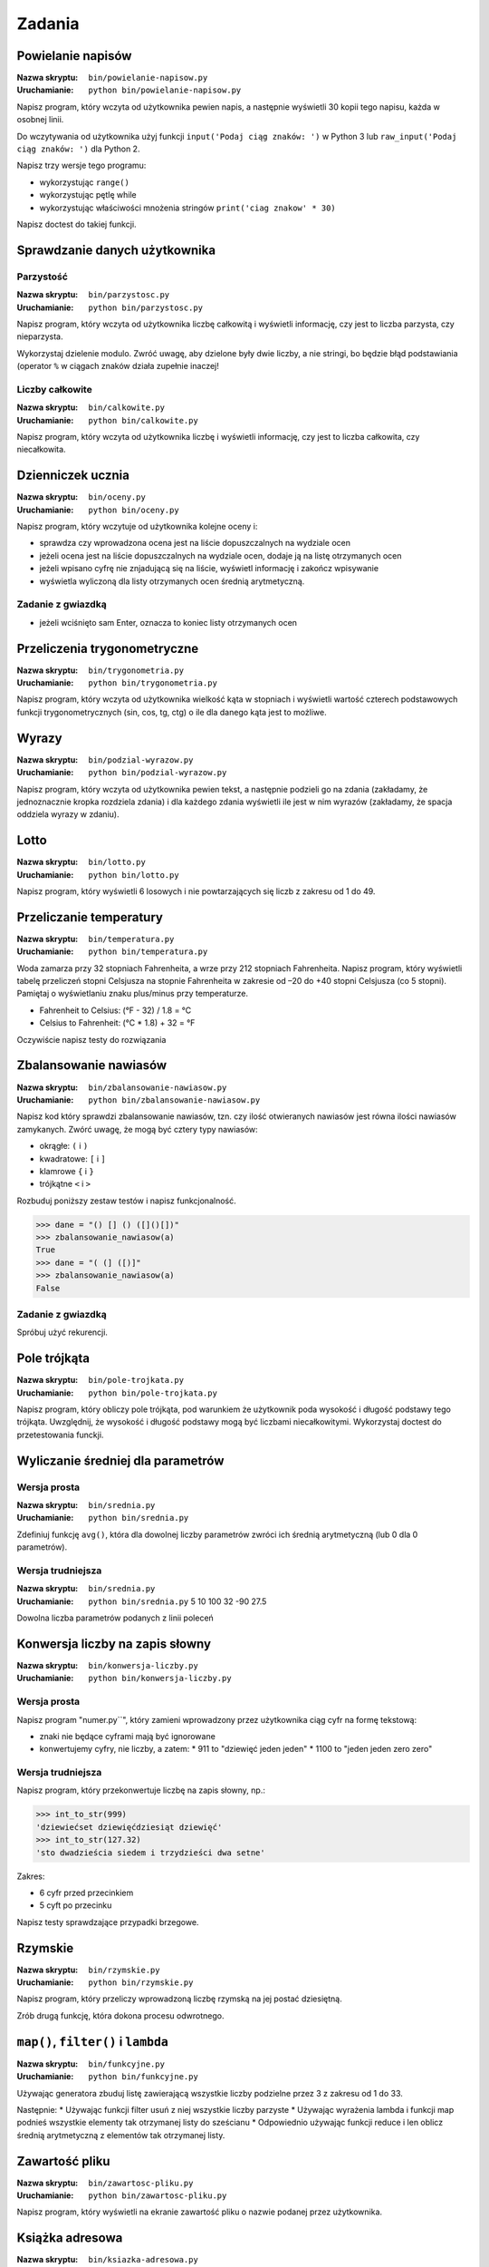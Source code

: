 *******
Zadania
*******

Powielanie napisów
==================

:Nazwa skryptu: ``bin/powielanie-napisow.py``
:Uruchamianie: ``python bin/powielanie-napisow.py``

Napisz program, który wczyta od użytkownika pewien napis, a następnie wyświetli 30 kopii tego napisu, każda w osobnej linii.

Do wczytywania od użytkownika użyj funkcji ``input('Podaj ciąg znaków: ')`` w Python 3 lub ``raw_input('Podaj ciąg znaków: ')`` dla Python 2.

Napisz trzy wersje tego programu:

* wykorzystując ``range()``
* wykorzystując pętlę while
* wykorzystując właściwości mnożenia stringów ``print('ciag znakow' * 30)``

Napisz doctest do takiej funkcji.


Sprawdzanie danych użytkownika
==============================

Parzystość
----------

:Nazwa skryptu: ``bin/parzystosc.py``
:Uruchamianie: ``python bin/parzystosc.py``

Napisz program, który wczyta od użytkownika liczbę całkowitą i wyświetli informację, czy jest to liczba parzysta, czy nieparzysta.

Wykorzystaj dzielenie modulo. Zwróć uwagę, aby dzielone były dwie liczby, a nie stringi, bo będzie błąd podstawiania (operator ``%`` w ciągach znaków działa zupełnie inaczej!

Liczby całkowite
----------------

:Nazwa skryptu: ``bin/calkowite.py``
:Uruchamianie: ``python bin/calkowite.py``

Napisz program, który wczyta od użytkownika liczbę i wyświetli informację, czy jest to liczba całkowita, czy niecałkowita.


Dzienniczek ucznia
==================

:Nazwa skryptu: ``bin/oceny.py``
:Uruchamianie: ``python bin/oceny.py``

Napisz program, który wczytuje od użytkownika kolejne oceny i:

* sprawdza czy wprowadzona ocena jest na liście dopuszczalnych na wydziale ocen
* jeżeli ocena jest na liście dopuszczalnych na wydziale ocen, dodaje ją na listę otrzymanych ocen
* jeżeli wpisano cyfrę nie znjadującą się na liście, wyświetl informację i zakończ wpisywanie
* wyświetla wyliczoną dla listy otrzymanych ocen średnią arytmetyczną.

Zadanie z gwiazdką
------------------

* jeżeli wciśnięto sam Enter, oznacza to koniec listy otrzymanych ocen

Przeliczenia trygonometryczne
=============================

:Nazwa skryptu: ``bin/trygonometria.py``
:Uruchamianie: ``python bin/trygonometria.py``

Napisz program, który wczyta od użytkownika wielkość kąta w stopniach i wyświetli wartość czterech podstawowych funkcji trygonometrycznych (sin, cos, tg, ctg) o ile dla danego kąta jest to możliwe.


Wyrazy
======

:Nazwa skryptu: ``bin/podzial-wyrazow.py``
:Uruchamianie: ``python bin/podzial-wyrazow.py``

Napisz program, który wczyta od użytkownika pewien tekst, a następnie podzieli go na zdania (zakładamy, że jednoznacznie kropka rozdziela zdania) i dla każdego zdania wyświetli ile jest w nim wyrazów (zakładamy, że spacja oddziela wyrazy w zdaniu).


Lotto
=====

:Nazwa skryptu: ``bin/lotto.py``
:Uruchamianie: ``python bin/lotto.py``

Napisz program, który wyświetli 6 losowych i nie powtarzających się liczb z zakresu od 1 do 49.


Przeliczanie temperatury
========================

:Nazwa skryptu: ``bin/temperatura.py``
:Uruchamianie: ``python bin/temperatura.py``

Woda zamarza przy 32 stopniach Fahrenheita, a wrze przy 212 stopniach Fahrenheita. Napisz program, który wyświetli tabelę przeliczeń stopni Celsjusza na stopnie Fahrenheita w zakresie od –20 do +40 stopni Celsjusza (co 5 stopni). Pamiętaj o wyświetlaniu znaku plus/minus przy temperaturze.

* Fahrenheit to Celsius: (°F - 32) / 1.8 = °C
* Celsius to Fahrenheit: (°C * 1.8) + 32 = °F

Oczywiście napisz testy do rozwiązania


Zbalansowanie nawiasów
======================

:Nazwa skryptu: ``bin/zbalansowanie-nawiasow.py``
:Uruchamianie: ``python bin/zbalansowanie-nawiasow.py``

Napisz kod który sprawdzi zbalansowanie nawiasów, tzn. czy ilość otwieranych nawiasów jest równa ilości nawiasów zamykanych. Zwórć uwagę, że mogą być cztery typy nawiasów:

* okrągłe: ``(`` i ``)``
* kwadratowe: ``[`` i ``]``
* klamrowe ``{`` i ``}``
* trójkątne ``<`` i ``>``

Rozbuduj poniższy zestaw testów i napisz funkcjonalność.

.. code:: python

    >>> dane = "() [] () ([]()[])"
    >>> zbalansowanie_nawiasow(a)
    True
    >>> dane = "( (] ([)]"
    >>> zbalansowanie_nawiasow(a)
    False

Zadanie z gwiazdką
------------------

Spróbuj użyć rekurencji.


Pole trójkąta
=============

:Nazwa skryptu: ``bin/pole-trojkata.py``
:Uruchamianie: ``python bin/pole-trojkata.py``

Napisz program, który obliczy pole trójkąta, pod warunkiem że użytkownik poda wysokość i długość podstawy tego trójkąta. Uwzględnij, że wysokość i długość podstawy mogą być liczbami niecałkowitymi.
Wykorzystaj doctest do przetestowania funckji.


Wyliczanie średniej dla parametrów
==================================

Wersja prosta
-------------

:Nazwa skryptu: ``bin/srednia.py``
:Uruchamianie: ``python bin/srednia.py``

Zdefiniuj funkcję ``avg()``, która dla dowolnej liczby parametrów zwróci ich średnią arytmetyczną (lub 0 dla 0 parametrów).

Wersja trudniejsza
------------------

:Nazwa skryptu: ``bin/srednia.py``
:Uruchamianie: ``python bin/srednia.py`` 5 10 100 32 -90 27.5

Dowolna liczba parametrów podanych z linii poleceń


Konwersja liczby na zapis słowny
================================

:Nazwa skryptu: ``bin/konwersja-liczby.py``
:Uruchamianie: ``python bin/konwersja-liczby.py``

Wersja prosta
-------------

Napisz program "numer.py``", który zamieni wprowadzony przez użytkownika ciąg cyfr na formę tekstową:

* znaki nie będące cyframi mają być ignorowane
* konwertujemy cyfry, nie liczby, a zatem:
  * 911 to "dziewięć jeden jeden"
  * 1100 to "jeden jeden zero zero"

Wersja trudniejsza
------------------

Napisz program, który przekonwertuje liczbę na zapis słowny, np.:

.. code:: python

    >>> int_to_str(999)
    'dziewiećset dziewięćdziesiąt dziewięć'
    >>> int_to_str(127.32)
    'sto dwadzieścia siedem i trzydzieści dwa setne'

Zakres:

* 6 cyfr przed przecinkiem
* 5 cyft po przecinku

Napisz testy sprawdzające przypadki brzegowe.


Rzymskie
========

:Nazwa skryptu: ``bin/rzymskie.py``
:Uruchamianie: ``python bin/rzymskie.py``

Napisz program, który przeliczy wprowadzoną liczbę rzymską na jej postać dziesiętną.

Zrób drugą funkcję, która dokona procesu odwrotnego.

``map()``, ``filter()`` i ``lambda``
====================================

:Nazwa skryptu: ``bin/funkcyjne.py``
:Uruchamianie: ``python bin/funkcyjne.py``

Używając generatora zbuduj listę zawierającą wszystkie liczby podzielne przez 3 z zakresu od 1 do 33.

Następnie:
* Używając funkcji filter usuń z niej wszystkie liczby parzyste
* Używając wyrażenia lambda i funkcji map podnieś wszystkie elementy tak otrzymanej listy do sześcianu
* Odpowiednio używając funkcji reduce i len oblicz średnią arytmetyczną z elementów tak otrzymanej listy.


Zawartość pliku
===============

:Nazwa skryptu: ``bin/zawartosc-pliku.py``
:Uruchamianie: ``python bin/zawartosc-pliku.py``

Napisz program, który wyświetli na ekranie zawartość pliku o nazwie podanej przez użytkownika.


Książka adresowa
================

:Nazwa skryptu: ``bin/ksiazka-adresowa.py``
:Uruchamianie: ``python bin/ksiazka-adresowa.py``

Typy proste
-----------

Napisz książkę adresową, która będzie zapisywała dane do pliku w formacie json.
Każdy z użytkowników jest reprezentowany przez:

* imię
* nazwisko
* telefon
* adres

 * ulica
 * miasto
 * kod_pocztowy
 * wojewodztwo
 * panstwo

Wszystkie dane w książce muszą być reprezentowane przez typy proste.

CSV
---

Bardzo często wykorzystywanym typem pliku jest CSV, czyli wartości oddzielone przecinkami. Zamień format pliku na ten typ. Zrób tak, aby dane trafiły do odpowiednich kolumn nawet po przesortowaniu.

Klasy
-----

Zmodyfikuj program aby wykorzystywał klasy do reprezentowania wpisów w książce.
Które podejście jest lepsze?

Baza danych
-----------

Teraz wykorzystaj plik bazy danych sqlite aby trzymać informacje w tabeli.
Które podejście jest lepsze?

Django
------

Wykorzystaj Django do stworzenia takiego modelu i wygeneruj panel administracyjny.
Trudne?

Disclaimer
==========

Część zadań pochodzi z http://astronomia.zagan.pl/pliki/python/Podrecznik_Pythona.pdf
